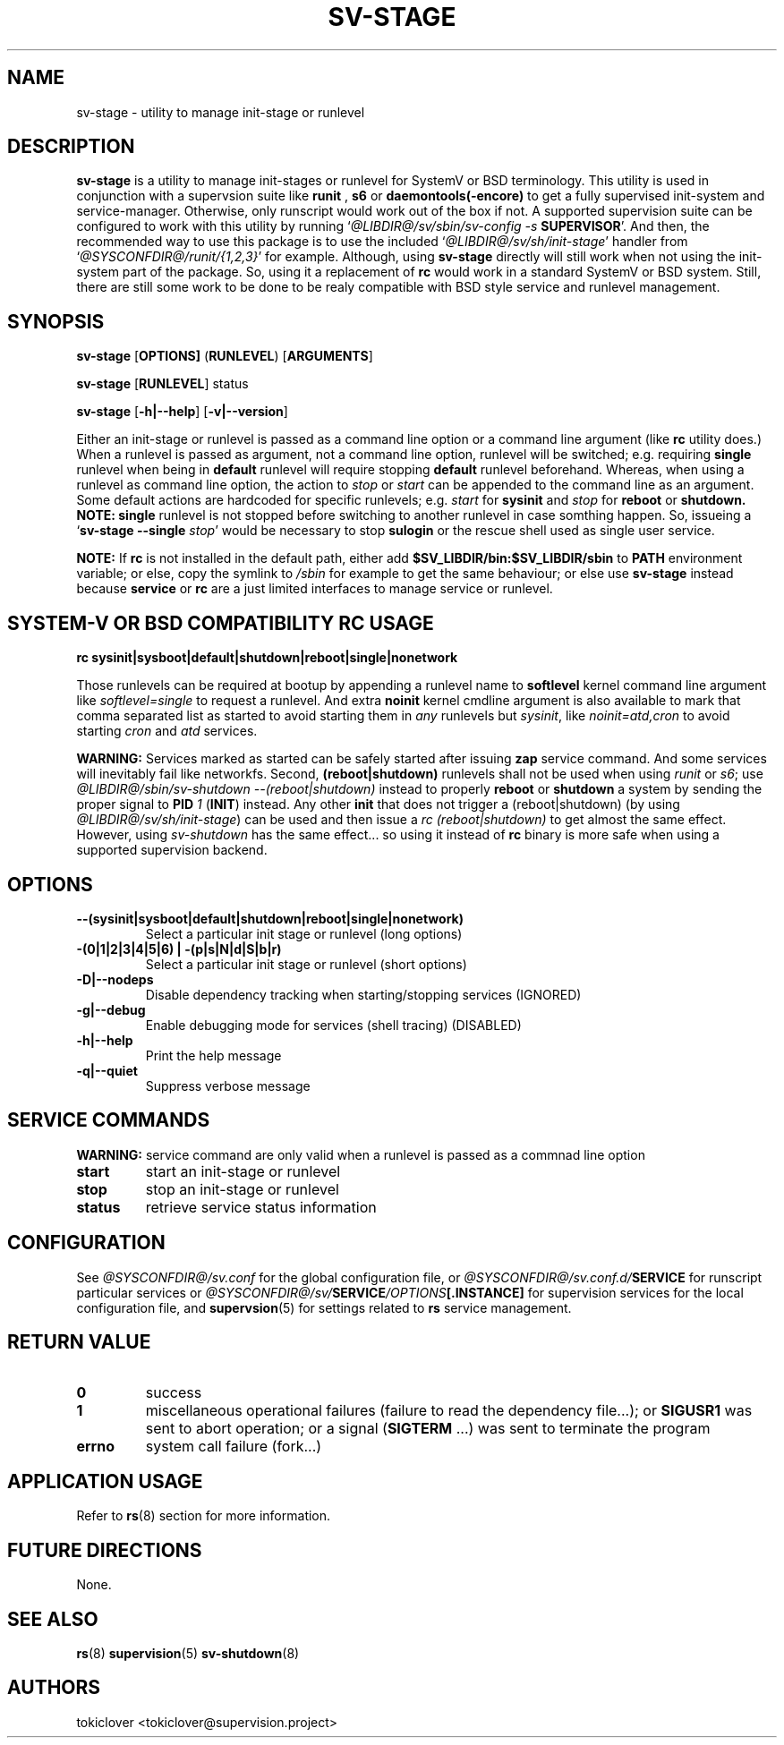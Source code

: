 .\"
.\" CopyLeft (c) 2016 tokiclover <tokiclover@gmail.com>
.\"
.\" Distributed under the terms of the 2-clause BSD License as
.\" stated in the COPYING file that comes with the source files
.\"
.pc
.TH SV-STAGE 8 "2016-12-30" "0.13.0" "System Manager's Manual"
.SH NAME
sv-stage \- utility to manage init-stage or runlevel
.SH DESCRIPTION
.B sv-stage
is a utility to manage init-stages or runlevel
for SystemV or BSD terminology.
This utility is used in conjunction with a supervsion suite like
.B runit
,
.B s6
or
.B daemontools(-encore)
to get a fully supervised init-system and service-manager. Otherwise, only
runscript would work out of the box if not. A supported supervision suite
can be configured to work with this utility by running
`\fI@LIBDIR@/sv/sbin/sv-config -s \fBSUPERVISOR\fR'.
And then, the recommended way to use this package is to use the included
`\fI@LIBDIR@/sv/sh/init-stage\fR' handler from `\fI@SYSCONFDIR@/runit/{1,2,3}\fR' for
example. Although, using
.B sv-stage
directly will still work when not using the init-system part of the package.
So, using it a replacement of
.B rc
would work in a standard SystemV or BSD system. Still, there are still some work
to be done to be realy compatible with BSD style service and runlevel management.
.SH SYNOPSIS
.B sv-stage
.RB [\| OPTIONS \| ]
.RB (\| RUNLEVEL \|)
.RB [\| ARGUMENTS \|]

.B sv-stage
.RB [\| RUNLEVEL \|]
.RB status

.B sv-stage
.RB [\| \-h|\-\-help \|]
.RB [\| \-v|\-\-version \|]

Either an init-stage or runlevel is passed as a command line option or a command
line argument (like
.B rc
utility does.)
When a runlevel is passed as argument, not a command line option, runlevel will
be switched; e.g. requiring
.B single
runlevel when being in
.B default
runlevel will require stopping
.B default
runlevel beforehand.
Whereas, when using a runlevel as command line option, the action to
.I stop
or
.I start
can be appended to the command line as an argument. Some default actions are
hardcoded for specific runlevels; e.g.
.I start
for
.B sysinit
and
.I stop
for
.B reboot
or
.B shutdown.
.B NOTE:
.B single
runlevel is not stopped before switching to another runlevel in case somthing
happen. So, issueing a `\fBsv-stage --single \fIstop\fR' would be necessary to
stop
.B sulogin
or the rescue shell used as single user service.

.B NOTE:
If
.B rc
is not installed in the default path, either add
.B $SV_LIBDIR/bin:$SV_LIBDIR/sbin
to
.B PATH
environment variable; or else, copy the symlink to
.I /sbin
for example to get the same behaviour; or else use
.B sv-stage
instead because
.B service
or
.B rc
are a just limited interfaces to manage service or runlevel.

.SH SYSTEM-V OR BSD COMPATIBILITY RC USAGE
.B rc
.RB \| sysinit|sysboot|default|shutdown|reboot|single|nonetwork \|

Those runlevels can be required at bootup by appending a runlevel name to
.B softlevel
kernel command line argument like
.I softlevel=single
to request a runlevel.
And extra
.B noinit
kernel cmdline argument is also available to mark that comma separated list as
started to avoid starting them in
.I any
runlevels but \fIsysinit\fR, like
.I noinit=atd,cron
to avoid starting
.I cron
and
.I atd
services.

.B WARNING:
Services marked as started can be safely started after issuing
.B zap
service command. And some services will inevitably fail like networkfs.
Second,
.B (reboot|shutdown)
runlevels shall not be used when using
.I runit
or \fIs6\fR;
use \fI@LIBDIR@/sbin/sv-shutdown --(reboot|shutdown)\fR instead to properly
.B reboot
or
.B shutdown
a system by sending the proper signal to
.B PID
\fI1\fR (\fBINIT\fR) instead. Any other
.B init
that does not trigger a (reboot|shutdown) (by using
\fI@LIBDIR@/sv/sh/init-stage\fR)
can be used and then issue a \fIrc (reboot|shutdown)\fR to get almost the same
effect. However, using
.I sv-shutdown
has the same effect... so using it instead of
.B rc
binary is more safe when using a supported supervision backend.

.SH OPTIONS
.TP
.B --(sysinit|sysboot|default|shutdown|reboot|single|nonetwork)
Select a particular init stage or runlevel (long options)
.TP
.B \-(0|1|2|3|4|5|6) | \-(p|s|N|d|S|b|r)
Select a particular init stage or runlevel (short options)
.TP
.B \-D|\-\-nodeps
Disable dependency tracking when starting/stopping services (IGNORED)
.TP
.B \-g|\-\-debug
Enable debugging mode for services (shell tracing) (DISABLED)
.TP
.B \-h|\-\-help
Print the help message
.TP
.B \-q|\-\-quiet
Suppress verbose message
.SH "SERVICE COMMANDS"
.B WARNING:
service command are only valid when a runlevel is passed as a commnad line option
.TP
.B start
start an init-stage or runlevel
.TP
.B stop
stop an init-stage or runlevel
.TP
.B status
retrieve service status information
.SH CONFIGURATION
See
.I @SYSCONFDIR@/sv.conf
for the global configuration file, or
.I @SYSCONFDIR@/sv.conf.d/\fBSERVICE\fR
for runscript particular services or
.I @SYSCONFDIR@/sv/\fBSERVICE\fI/OPTIONS\fB[.INSTANCE]\fR
for supervision services for the local configuration file,
and \fBsupervsion\fR(5) for settings related to
.B rs
service management.
.SH "RETURN VALUE"
.TP
.B 0
success
.TP
.B 1
miscellaneous operational failures (failure to read the dependency file...);
or
.B SIGUSR1
was sent to abort operation; or
a signal (\fBSIGTERM\fR ...) was sent to terminate the program
.TP
.B errno
system call failure (fork...)
.SH "APPLICATION USAGE"
Refer to 
.BR rs (8)
section for more information.
.SH "FUTURE DIRECTIONS"
None.
.SH "SEE ALSO"
.BR rs (8)
.BR supervision (5)
.BR sv-shutdown (8)
.SH AUTHORS
tokiclover <tokiclover@supervision.project>
.\"
.\" vim:fenc=utf-8:ft=groff:ci:pi:sts=2:sw=2:ts=2:expandtab:
.\"
